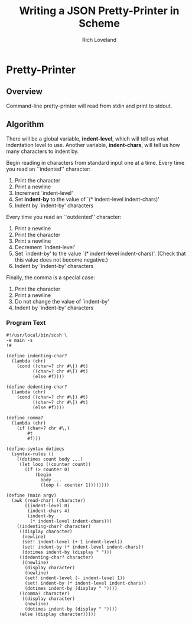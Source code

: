 #+title: Writing a JSON Pretty-Printer in Scheme
#+author: Rich Loveland

#+property: tangle yes
#+property: noweb yes

* Pretty-Printer
** Overview

  Command-line pretty-printer will read from stdin and print to
  stdout.

** Algorithm

  There will be a global variable, *indent-level*, which will tell us
  what indentation level to use. Another variable, *indent-chars*,
  will tell us how many characters to indent by.

  Begin reading in characters from standard input one at a time.
  Every time you read an ``indented'' character:
  
  1. Print the character
  2. Print a newline
  3. Increment `indent-level'
  4. Set *indent-by* to the value of `(* indent-level indent-chars)'
  5. Indent by `indent-by' characters

  Every time you read an ``outdented'' character:

  1. Print a newline
  2. Print the character
  3. Print a newline
  4. Decrement `indent-level'
  5. Set `indent-by' to the value `(* indent-level indent-chars)'. (Check
     that this value does not become negative.)
  6. Indent by `indent-by' characters

     
  Finally, the comma is a special case:

  1. Print the character
  2. Print a newline
  3. Do not change the value of `indent-by'
  4. Indent by `indent-by' characters

*** Program Text

  #+name: json-pp
  #+begin_src scheme48 :tangle json-pp.scm
    #!/usr/local/bin/scsh \
    -e main -s
    !#
    
    (define indenting-char?
      (lambda (chr)
        (cond ((char=? chr #\{) #t)
              ((char=? chr #\[) #t)
              (else #f))))
    
    (define dedenting-char?
      (lambda (chr)
        (cond ((char=? chr #\}) #t)
              ((char=? chr #\]) #t)
              (else #f))))
    
    (define comma?
      (lambda (chr)
        (if (char=? chr #\,)
            #t
            #f)))
    
    (define-syntax dotimes
      (syntax-rules ()
        ((dotimes count body ...)
         (let loop ((counter count))
           (if (> counter 0)
               (begin
                 body ...
                 (loop (- counter 1))))))))
    
    (define (main argv)
      (awk (read-char) (character)
           ((indent-level 0)
            (indent-chars 4)
            (indent-by
             (* indent-level indent-chars)))
        ((indenting-char? character)
         ((display character)
          (newline)
          (set! indent-level (+ 1 indent-level))
          (set! indent-by (* indent-level indent-chars))
          (dotimes indent-by (display " ")))
         ((dedenting-char? character)
          ((newline)
           (display character)
           (newline)
           (set! indent-level (- indent-level 1))
           (set! indent-by (* indent-level indent-chars))
           (dotimes indent-by (display " "))))
         ((comma? character)
          ((display character)
           (newline)
           (dotimes indent-by (display " "))))
         (else (display character)))))
    
  #+end_src
